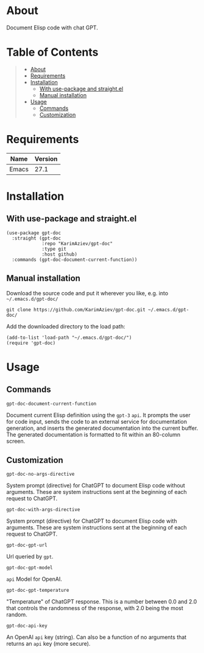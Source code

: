 #+OPTIONS: ^:nil tags:nil

* About

Document Elisp code with chat GPT.

* Table of Contents                                       :TOC_2_gh:QUOTE:
#+BEGIN_QUOTE
- [[#about][About]]
- [[#requirements][Requirements]]
- [[#installation][Installation]]
  - [[#with-use-package-and-straightel][With use-package and straight.el]]
  - [[#manual-installation][Manual installation]]
- [[#usage][Usage]]
  - [[#commands][Commands]]
  - [[#customization][Customization]]
#+END_QUOTE

* Requirements

| Name  | Version |
|-------+---------|
| Emacs |    27.1 |


* Installation

** With use-package and straight.el
#+begin_src elisp :eval no
(use-package gpt-doc
  :straight (gpt-doc
             :repo "KarimAziev/gpt-doc"
             :type git
             :host github)
  :commands (gpt-doc-document-current-function))
#+end_src

** Manual installation

Download the source code and put it wherever you like, e.g. into =~/.emacs.d/gpt-doc/=

#+begin_src shell :eval no
git clone https://github.com/KarimAziev/gpt-doc.git ~/.emacs.d/gpt-doc/
#+end_src

Add the downloaded directory to the load path:

#+begin_src elisp :eval no
(add-to-list 'load-path "~/.emacs.d/gpt-doc/")
(require 'gpt-doc)
#+end_src

* Usage

** Commands

**** ~gpt-doc-document-current-function~
Document current Elisp definition using the =gpt-3= =api=. It prompts the user for code input, sends the code to an external service for documentation generation, and inserts the generated documentation into the current buffer. The generated documentation is formatted to fit within an 80-column screen.
** Customization

**** ~gpt-doc-no-args-directive~
System prompt (directive) for ChatGPT to document Elisp code without arguments. These are system instructions sent at the beginning of each request to ChatGPT.
**** ~gpt-doc-with-args-directive~
System prompt (directive) for ChatGPT to document Elisp code with arguments. These are system instructions sent at the beginning of each request to ChatGPT.
**** ~gpt-doc-gpt-url~
Url queried by =gpt=.
**** ~gpt-doc-gpt-model~
=api= Model for OpenAI.
**** ~gpt-doc-gpt-temperature~
"Temperature" of ChatGPT response. This is a number between 0.0 and 2.0 that controls the randomness of the response, with 2.0 being the most random.
**** ~gpt-doc-api-key~
An OpenAI =api= key (string). Can also be a function of no arguments that returns an =api= key (more secure).
